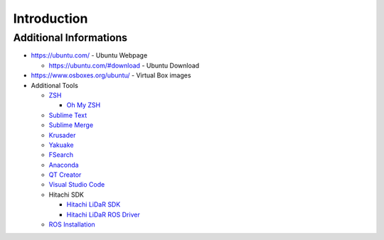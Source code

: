 ============
Introduction
============

Additional Informations
=======================

* https://ubuntu.com/ - Ubuntu Webpage

  * https://ubuntu.com/#download - Ubuntu Download

* https://www.osboxes.org/ubuntu/ - Virtual Box images
* Additional Tools

  * `ZSH <https://www.zsh.org/>`_

    * `Oh My ZSH <https://ohmyz.sh/>`_

  * `Sublime Text <https://www.sublimetext.com/>`_
  * `Sublime Merge <https://www.sublimemerge.com/>`_
  * `Krusader <https://krusader.org/>`_
  * `Yakuake <https://kde.org/applications/system/org.kde.yakuake>`_
  * `FSearch <https://github.com/cboxdoerfer/fsearch>`_
  * `Anaconda <https://www.anaconda.com/>`_
  * `QT Creator <https://www.qt.io/download>`_
  * `Visual Studio Code <https://code.visualstudio.com/>`_
  * Hitachi SDK

    * `Hitachi LiDaR SDK <https://hlds.co.jp/product-eng/tofsdk>`_
    * `Hitachi LiDaR ROS Driver <https://wiki.ros.org/hls_lfom_tof_driver>`_

  * `ROS Installation <https://wiki.ros.org/melodic/Installation/Ubuntu>`_
